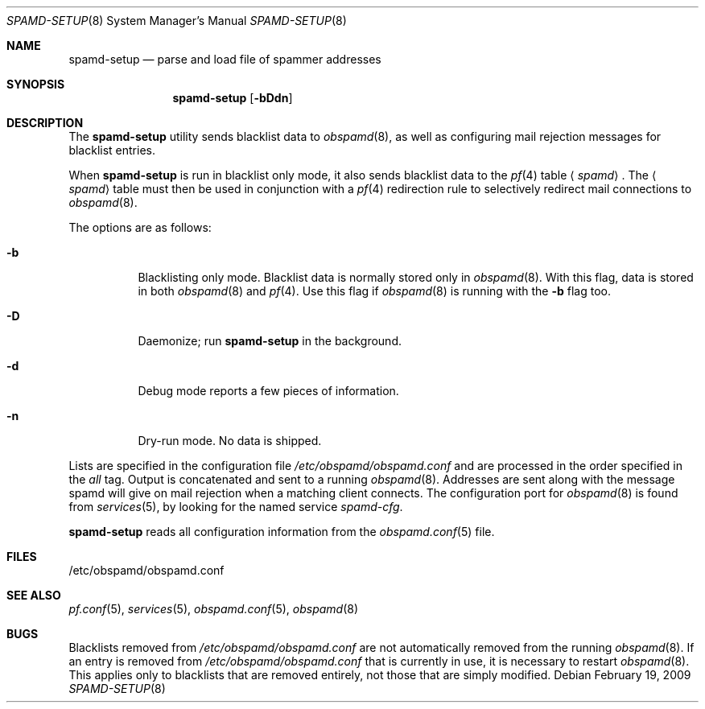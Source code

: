 .\"	$OpenBSD: spamd-setup.8,v 1.19 2009/02/19 17:11:20 jmc Exp $
.\"
.\" Copyright (c) 2003 Jason L. Wright (jason@thought.net)
.\" All rights reserved.
.\"
.\" Redistribution and use in source and binary forms, with or without
.\" modification, are permitted provided that the following conditions
.\" are met:
.\" 1. Redistributions of source code must retain the above copyright
.\"    notice, this list of conditions and the following disclaimer.
.\" 2. Redistributions in binary form must reproduce the above copyright
.\"    notice, this list of conditions and the following disclaimer in the
.\"    documentation and/or other materials provided with the distribution.
.\"
.\" THIS SOFTWARE IS PROVIDED BY THE AUTHOR ``AS IS'' AND ANY EXPRESS OR
.\" IMPLIED WARRANTIES, INCLUDING, BUT NOT LIMITED TO, THE IMPLIED
.\" WARRANTIES OF MERCHANTABILITY AND FITNESS FOR A PARTICULAR PURPOSE ARE
.\" DISCLAIMED.  IN NO EVENT SHALL THE AUTHOR BE LIABLE FOR ANY DIRECT,
.\" INDIRECT, INCIDENTAL, SPECIAL, EXEMPLARY, OR CONSEQUENTIAL DAMAGES
.\" (INCLUDING, BUT NOT LIMITED TO, PROCUREMENT OF SUBSTITUTE GOODS OR
.\" SERVICES; LOSS OF USE, DATA, OR PROFITS; OR BUSINESS INTERRUPTION)
.\" HOWEVER CAUSED AND ON ANY THEORY OF LIABILITY, WHETHER IN CONTRACT,
.\" STRICT LIABILITY, OR TORT (INCLUDING NEGLIGENCE OR OTHERWISE) ARISING IN
.\" POSSIBILITY OF SUCH DAMAGE.
.\"
.Dd $Mdocdate: February 19 2009 $
.Dt SPAMD-SETUP 8
.Os
.Sh NAME
.Nm spamd-setup
.Nd parse and load file of spammer addresses
.Sh SYNOPSIS
.Nm spamd-setup
.Op Fl bDdn
.Sh DESCRIPTION
The
.Nm
utility sends blacklist data to
.Xr obspamd 8 ,
as well as configuring mail rejection messages for
blacklist entries.
.Pp
When
.Nm
is run in blacklist only mode,
it also sends blacklist data to the
.Xr pf 4
table
.Aq Ar spamd .
The
.Aq Ar spamd
table must then be used in conjunction with a
.Xr pf 4
redirection rule to selectively redirect mail connections
to
.Xr obspamd 8 .
.Pp
The options are as follows:
.Bl -tag -width Ds
.It Fl b
Blacklisting only mode.
Blacklist data is normally stored only in
.Xr obspamd 8 .
With this flag, data is stored in both
.Xr obspamd 8
and
.Xr pf 4 .
Use this flag if
.Xr obspamd 8
is running with the
.Fl b
flag too.
.It Fl D
Daemonize;
run
.Nm
in the background.
.It Fl d
Debug mode reports a few pieces of information.
.It Fl n
Dry-run mode.
No data is shipped.
.El
.Pp
Lists are specified in the configuration file
.Pa /etc/obspamd/obspamd.conf
and are processed in the order specified in the
.Ar all
tag.
Output is concatenated and sent to a running
.Xr obspamd 8 .
Addresses are sent
along with the message spamd will give on mail rejection when a
matching client connects.
The configuration port for
.Xr obspamd 8
is found from
.Xr services 5 ,
by looking for the named service
.Em spamd-cfg .
.Pp
.Nm
reads all configuration information from the
.Xr obspamd.conf 5
file.
.Sh FILES
.Bd -literal
/etc/obspamd/obspamd.conf
.Ed
.Sh SEE ALSO
.Xr pf.conf 5 ,
.Xr services 5 ,
.Xr obspamd.conf 5 ,
.Xr obspamd 8
.Sh BUGS
Blacklists removed from
.Pa /etc/obspamd/obspamd.conf
are not automatically removed from the running
.Xr obspamd 8 .
If an entry is removed from
.Pa /etc/obspamd/obspamd.conf
that is currently in use, it is necessary to restart
.Xr obspamd 8 .
This applies only to blacklists that are removed entirely, not those
that are simply modified.
